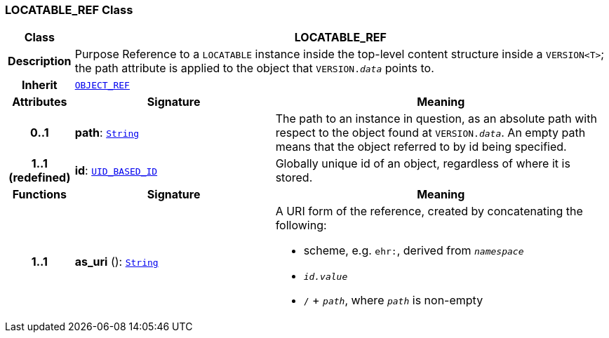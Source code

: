 === LOCATABLE_REF Class

[cols="^1,3,5"]
|===
h|*Class*
2+^h|*LOCATABLE_REF*

h|*Description*
2+a|Purpose Reference to a `LOCATABLE` instance inside the top-level content structure inside a `VERSION<T>`; the path attribute is applied to the object that `VERSION._data_` points to.

h|*Inherit*
2+|`<<_object_ref_class,OBJECT_REF>>`

h|*Attributes*
^h|*Signature*
^h|*Meaning*

h|*0..1*
|*path*: `link:/releases/BASE/{base_release}/foundation_types.html#_string_class[String^]`
a|The path to an instance in question, as an absolute path with respect to the object found at `VERSION._data_`. An empty path means that the object referred to by id being specified.

h|*1..1 +
(redefined)*
|*id*: `<<_uid_based_id_class,UID_BASED_ID>>`
a|Globally unique id of an object, regardless of where it is stored.
h|*Functions*
^h|*Signature*
^h|*Meaning*

h|*1..1*
|*as_uri* (): `link:/releases/BASE/{base_release}/foundation_types.html#_string_class[String^]`
a|A URI form of the reference, created by concatenating the following:

* scheme, e.g. `ehr:`, derived from `_namespace_`
* `_id.value_`
* `/` + `_path_`, where `_path_` is non-empty
|===
